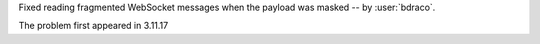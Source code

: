 Fixed reading fragmented WebSocket messages when the payload was masked -- by :user:`bdraco`.

The problem first appeared in 3.11.17

